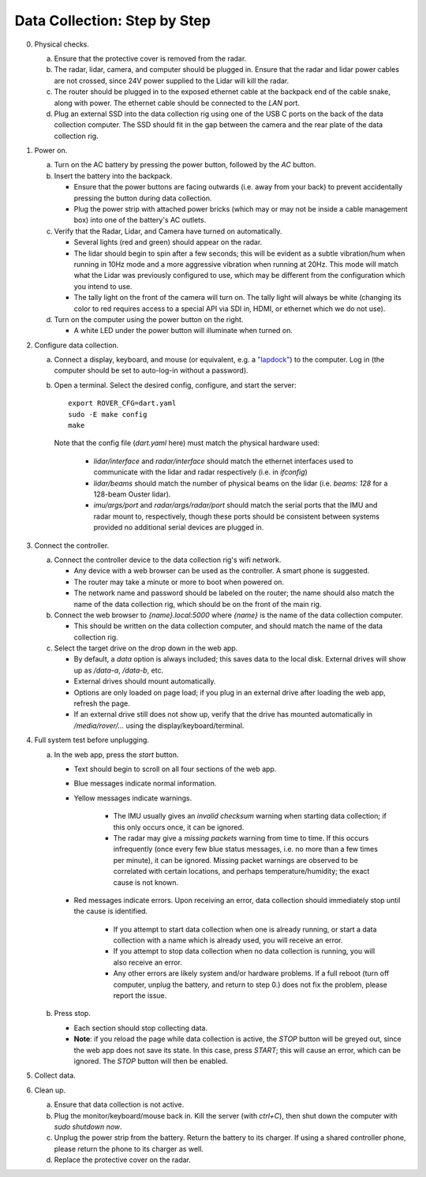 Data Collection: Step by Step
-----------------------------

0. Physical checks.

   a. Ensure that the protective cover is removed from the radar.
   b. The radar, lidar, camera, and computer should be plugged in. Ensure that the radar and lidar power cables are not crossed, since 24V power supplied to the Lidar will kill the radar.
   c. The router should be plugged in to the exposed ethernet cable at the backpack end of the cable snake, along with power. The ethernet cable should be connected to the `LAN` port.
   d. Plug an external SSD into the data collection rig using one of the USB C ports on the back of the data collection computer. The SSD should fit in the gap between the camera and the rear plate of the data collection rig.

1. Power on.

   a. Turn on the AC battery by pressing the power button, followed by the `AC` button.

   b. Insert the battery into the backpack.

      * Ensure that the power buttons are facing outwards (i.e. away from your back) to prevent accidentally pressing the button during data collection.
      * Plug the power strip with attached power bricks (which may or may not be inside a cable management box) into one of the battery's AC outlets.

   c. Verify that the Radar, Lidar, and Camera have turned on automatically.

      * Several lights (red and green) should appear on the radar.
      * The lidar should begin to spin after a few seconds; this will be evident as a subtle vibration/hum when running in 10Hz mode and a more aggressive vibration when running at 20Hz. This mode will match what the Lidar was previously configured to use, which may be different from the configuration which you intend to use.
      * The tally light on the front of the camera will turn on. The tally light will always be white (changing its color to red requires access to a special API via SDI in, HDMI, or ethernet which we do not use).

   d. Turn on the computer using the power button on the right.

      * A white LED under the power button will illuminate when turned on.

2. Configure data collection.

   a. Connect a display, keyboard, and mouse (or equivalent, e.g. a `"lapdock" <https://www.amazon.com/NexDock-Touchscreen-Wireless-Portable-Compatible/dp/B0CSK2T47Q/>`_) to the computer. Log in (the computer should be set to auto-log-in without a password).

   b. Open a terminal. Select the desired config, configure, and start the server::

         export ROVER_CFG=dart.yaml
         sudo -E make config
         make

      Note that the config file (`dart.yaml` here) must match the physical hardware used:

         * `lidar/interface` and `radar/interface` should match the ethernet interfaces used to communicate with  the lidar and radar respectively (i.e. in `ifconfig`)
         * `lidar/beams` should match the number of physical beams on the lidar (i.e. `beams: 128` for a 128-beam Ouster lidar).
         * `imu/args/port` and `radar/args/radar/port` should match the serial ports that the IMU and radar mount to, respectively, though these ports should be consistent between systems provided no additional serial devices are plugged in.

3. Connect the controller.

   a. Connect the controller device to the data collection rig's wifi network.

      * Any device with a web browser can be used as the controller. A smart phone is suggested.
      * The router may take a minute or more to boot when powered on.
      * The network name and password should be labeled on the router; the name should also match the name of the data collection rig, which should be on the front of the main rig.

   b. Connect the web browser to `{name}.local:5000` where `{name}` is the name of the data collection computer.
   
      * This should be written on the data collection computer, and should match the name of the data collection rig.

   c. Select the target drive on the drop down in the web app.

      * By default, a `data` option is always included; this saves data to the local disk. External drives will show up as `/data-a`, `/data-b`, etc.
      * External drives should mount automatically.
      * Options are only loaded on page load; if you plug in an external drive after loading the web app, refresh the page.
      * If an external drive still does not show up, verify that the drive has mounted automatically in `/media/rover/...` using the display/keyboard/terminal.

4. Full system test before unplugging.

   a. In the web app, press the `start` button.
      
      * Text should begin to scroll on all four sections of the web app.
      * Blue messages indicate normal information.
      * Yellow messages indicate warnings.

         * The IMU usually gives an `invalid checksum` warning when starting data collection; if this only occurs once, it can be ignored.
         * The radar may give a `missing packets` warning from time to time. If this occurs infrequently (once every few blue status messages, i.e. no more than a few times per minute), it can be ignored. Missing packet warnings are observed to be correlated with certain locations, and perhaps temperature/humidity; the exact cause is not known.

      * Red messages indicate errors. Upon receiving an error, data collection should immediately stop until the cause is identified.

         * If you attempt to start data collection when one is already running, or start a data collection with a name which is already used, you will receive an error.
         * If you attempt to stop data collection when no data collection is running, you will also receive an error.
         * Any other errors are likely system and/or hardware problems. If a full reboot (turn off computer, unplug the battery, and return to step 0.) does not fix the problem, please report the issue.

   b. Press stop.
   
      * Each section should stop collecting data.
      * **Note**: if you reload the page while data collection is active, the `STOP` button will be greyed out, since the web app does not save its state. In this case, press `START`; this will cause an error, which can be ignored. The `STOP` button will then be enabled.

5. Collect data.

6. Clean up.

   a. Ensure that data collection is not active.

   b. Plug the monitor/keyboard/mouse back in. Kill the server (with `ctrl+C`), then shut down the computer with `sudo shutdown now`.
   
   c. Unplug the power strip from the battery. Return the battery to its charger. If using a shared controller phone, please return the phone to its charger as well.

   d. Replace the protective cover on the radar.
